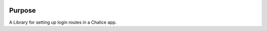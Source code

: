 .. image:: https://badge.fury.io/py/chalice-cognito-auth.svg
    :target: https://badge.fury.io/py/chalice-cognito-auth


Purpose
=======

A Library for setting up login routes in a Chalice app.
